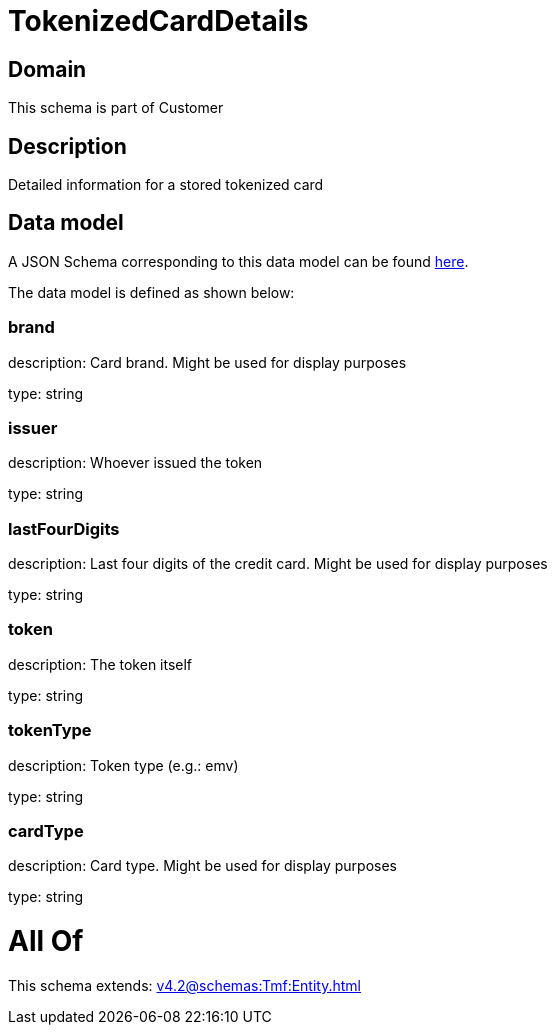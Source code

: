 = TokenizedCardDetails

[#domain]
== Domain

This schema is part of Customer

[#description]
== Description

Detailed information for a stored tokenized card


[#data_model]
== Data model

A JSON Schema corresponding to this data model can be found https://tmforum.org[here].

The data model is defined as shown below:


=== brand
description: Card brand. Might be used for display purposes

type: string


=== issuer
description: Whoever issued the token

type: string


=== lastFourDigits
description: Last four digits of the credit card. Might be used for display purposes

type: string


=== token
description: The token itself

type: string


=== tokenType
description: Token type (e.g.: emv)

type: string


=== cardType
description: Card type. Might be used for display purposes

type: string


= All Of 
This schema extends: xref:v4.2@schemas:Tmf:Entity.adoc[]
